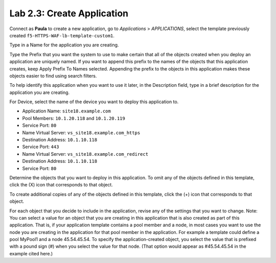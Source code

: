 Lab 2.3: Create Application
---------------------------
Connect as **Paula** to create a new application, go to *Applications* > *APPLICATIONS*, select the template previously created ``f5-HTTPS-WAF-lb-template-custom1``.

Type in a Name for the application you are creating.

Type the Prefix that you want the system to use to make certain that all of the objects created when you deploy an application are uniquely named.
If you want to append this prefix to the names of the objects that this application creates, keep Apply Prefix To Names selected. Appending the prefix to the objects in this application makes these objects easier to find using search filters.

To help identify this application when you want to use it later, in the Description field, type in a brief description for the application you are creating.

For Device, select the name of the device you want to deploy this application to.

- Application Name: ``site18.example.com``

- Pool Members: ``10.1.20.118`` and ``10.1.20.119``
- Service Port: ``80``

- Name Virtual Server: ``vs_site18.example.com_https``
- Destination Address: ``10.1.10.118``
- Service Port: ``443``

- Name Virtual Server: ``vs_site18.example.com_redirect``
- Destination Address: ``10.1.10.118``
- Service Port: ``80``


Determine the objects that you want to deploy in this application.
To omit any of the objects defined in this template, click the  (X) icon that corresponds to that object.

To create additional copies of any of the objects defined in this template, click the  (+) icon that corresponds to that object.

For each object that you decide to include in the application, revise any of the settings that you want to change.
Note: You can select a value for an object that you are creating in this application that is also created as part of this application. That is, if your application template contains a pool member and a node, in most cases you want to use the node you are creating in the application for that pool member in the application. For example a template could define a pool MyPool1 and a node 45.54.45.54. To specify the application-created object, you select the value that is prefixed with a pound sign (#) when you select the value for that node. (That option would appear as #45.54.45.54 in the example cited here.)
